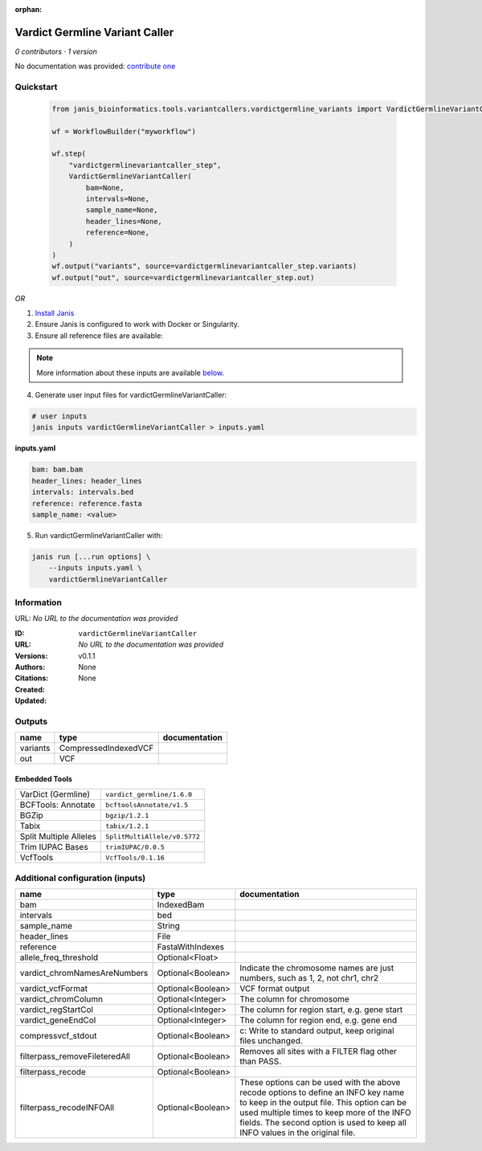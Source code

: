 :orphan:

Vardict Germline Variant Caller
==============================================================

*0 contributors · 1 version*

No documentation was provided: `contribute one <https://github.com/PMCC-BioinformaticsCore/janis-bioinformatics>`_


Quickstart
-----------

    .. code-block:: python

       from janis_bioinformatics.tools.variantcallers.vardictgermline_variants import VardictGermlineVariantCaller

       wf = WorkflowBuilder("myworkflow")

       wf.step(
           "vardictgermlinevariantcaller_step",
           VardictGermlineVariantCaller(
               bam=None,
               intervals=None,
               sample_name=None,
               header_lines=None,
               reference=None,
           )
       )
       wf.output("variants", source=vardictgermlinevariantcaller_step.variants)
       wf.output("out", source=vardictgermlinevariantcaller_step.out)
    

*OR*

1. `Install Janis </tutorials/tutorial0.html>`_

2. Ensure Janis is configured to work with Docker or Singularity.

3. Ensure all reference files are available:

.. note:: 

   More information about these inputs are available `below <#additional-configuration-inputs>`_.



4. Generate user input files for vardictGermlineVariantCaller:

.. code-block:: bash

   # user inputs
   janis inputs vardictGermlineVariantCaller > inputs.yaml



**inputs.yaml**

.. code-block:: yaml

       bam: bam.bam
       header_lines: header_lines
       intervals: intervals.bed
       reference: reference.fasta
       sample_name: <value>




5. Run vardictGermlineVariantCaller with:

.. code-block:: bash

   janis run [...run options] \
       --inputs inputs.yaml \
       vardictGermlineVariantCaller





Information
------------

URL: *No URL to the documentation was provided*

:ID: ``vardictGermlineVariantCaller``
:URL: *No URL to the documentation was provided*
:Versions: v0.1.1
:Authors: 
:Citations: 
:Created: None
:Updated: None



Outputs
-----------

========  ====================  ===============
name      type                  documentation
========  ====================  ===============
variants  CompressedIndexedVCF
out       VCF
========  ====================  ===============


Embedded Tools
***************

======================  ============================
VarDict (Germline)      ``vardict_germline/1.6.0``
BCFTools: Annotate      ``bcftoolsAnnotate/v1.5``
BGZip                   ``bgzip/1.2.1``
Tabix                   ``tabix/1.2.1``
Split Multiple Alleles  ``SplitMultiAllele/v0.5772``
Trim IUPAC Bases        ``trimIUPAC/0.0.5``
VcfTools                ``VcfTools/0.1.16``
======================  ============================



Additional configuration (inputs)
---------------------------------

=============================  =================  =================================================================================================================================================================================================================================================================
name                           type               documentation
=============================  =================  =================================================================================================================================================================================================================================================================
bam                            IndexedBam
intervals                      bed
sample_name                    String
header_lines                   File
reference                      FastaWithIndexes
allele_freq_threshold          Optional<Float>
vardict_chromNamesAreNumbers   Optional<Boolean>  Indicate the chromosome names are just numbers, such as 1, 2, not chr1, chr2
vardict_vcfFormat              Optional<Boolean>  VCF format output
vardict_chromColumn            Optional<Integer>  The column for chromosome
vardict_regStartCol            Optional<Integer>  The column for region start, e.g. gene start
vardict_geneEndCol             Optional<Integer>  The column for region end, e.g. gene end
compressvcf_stdout             Optional<Boolean>  c: Write to standard output, keep original files unchanged.
filterpass_removeFileteredAll  Optional<Boolean>  Removes all sites with a FILTER flag other than PASS.
filterpass_recode              Optional<Boolean>
filterpass_recodeINFOAll       Optional<Boolean>  These options can be used with the above recode options to define an INFO key name to keep in the output  file.  This  option can be used multiple times to keep more of the INFO fields. The second option is used to keep all INFO values in the original file.
=============================  =================  =================================================================================================================================================================================================================================================================


